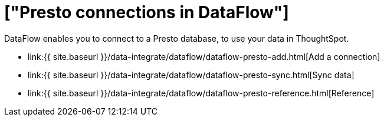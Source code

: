 = ["Presto connections in DataFlow"]
:last_updated: 07/7/2020
:permalink: /:collection/:path.html
:sidebar: mydoc_sidebar
:toc: true

DataFlow enables you to connect to a Presto database, to use your data in ThoughtSpot.

* link:{{ site.baseurl }}/data-integrate/dataflow/dataflow-presto-add.html[Add a connection]
* link:{{ site.baseurl }}/data-integrate/dataflow/dataflow-presto-sync.html[Sync data]
* link:{{ site.baseurl }}/data-integrate/dataflow/dataflow-presto-reference.html[Reference]
